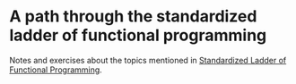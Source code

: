 * A path through the standardized ladder of functional programming

  Notes and exercises about the topics mentioned in [[https://news.ycombinator.com/item?id=13067741][Standardized Ladder of
  Functional Programming]].
